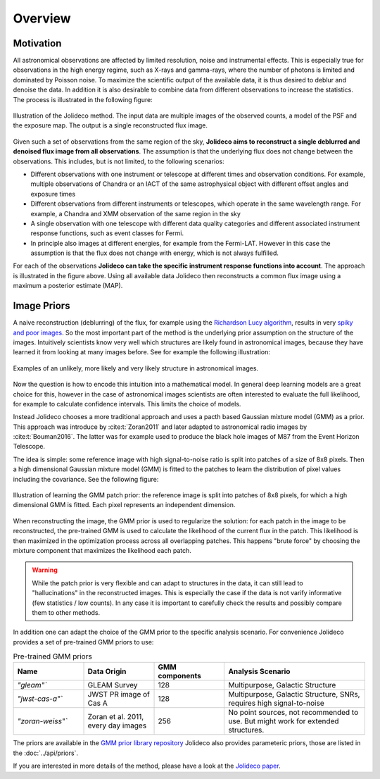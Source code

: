 ********
Overview
********


Motivation
==========

All astronomical observations are affected by limited resolution, noise and instrumental effects.
This is especially true for observations in the high energy regime, such as X-rays and gamma-rays,
where the number of photons is limited and dominated by Poisson noise. To maximize the scientific
output of the available data, it is thus desired to deblur and denoise the data. In addition it is
also desirable to combine data from different observations to increase the statistics. 
The process is illustrated in the following figure:

.. _jolideco_illustration:
.. figure:: ../jolideco-illustration.png
    :width: 600
    :alt: Jolideco illustration
    :align: center
    
    Illustration of the Jolideco method. The input data are multiple images of the observed counts,
    a model of the PSF and the exposure map. The output is a single reconstructed flux image.


Given such a set of observations from the same region of the sky, **Jolideco aims to reconstruct
a single deblurred and denoised flux image from all observations**. The assumption is that the underlying flux
does not change between the observations. This includes, but is not limited, to the following scenarios:

* Different observations with one instrument or telescope at different times and observation conditions.
  For example, multiple observations of Chandra or an IACT of the same astrophysical object with different
  offset angles and exposure times
* Different observations from different instruments or telescopes, which operate in the same wavelength range.
  For example, a Chandra and XMM observation of the same region in the sky
* A single observation with one telescope with different data quality categories and different associated
  instrument response functions, such as event classes for Fermi.
* In principle also images at different energies, for example from the Fermi-LAT. However in this case
  the assumption is that the flux does not change with energy, which is not always fulfilled.

For each of the observations **Jolideco can take the specific instrument response functions into account**.
The approach is illustrated in the figure above. Using all available data Jolideco then reconstructs 
a common flux image using a maximum a posterior estimate (MAP).

Image Priors
============

A naive reconstruction (deblurring) of the flux, for example using the `Richardson Lucy algorithm <https://en.wikipedia.org/wiki/Richardson–Lucy_deconvolution>`_,
results in very `spiky and poor images <_images/sphx_glr_first-steps_003.png>`_. So the most important part of the method is the
underlying prior assumption on the structure of the images. Intuitively scientists know very 
well which structures are likely found in astronomical images, because they have learned it from looking
at many images before. See for example the following illustration:

.. figure:: ../image-prior-intuition.png
    :width: 600
    :alt: Image prior intuition
    :align: center

    Examples of an unlikely, more likely and very likely structure in astronomical images.

Now the question is how to encode this intuition into a mathematical model. In general deep learning
models are a great choice for this, however in the case of astronomical images scientists are often
interested to evaluate the full likelihood, for example to calculate confidence intervals. This limits 
the choice of models. 

Instead Jolideco chooses a more traditional approach and uses a pacth based 
Gaussian mixture model (GMM) as a prior. This approach was introduce by :cite:t:`Zoran2011`
and later adapted to astronomical radio images by :cite:t:`Bouman2016`. The latter was
for example used to produce the black hole images of M87 from the Event Horizon Telescope.

The idea is simple: some reference image with high signal-to-noise ratio is split into patches of 
a size of 8x8 pixels. Then a high dimensional Gaussian mixture model (GMM) is fitted to the patches
to learn the distribution of pixel values including the covariance. See the following figure:

.. figure:: ../patch-priors.png
    :width: 600
    :alt: GMM prior
    :align: center

    Illustration of learning the GMM patch prior: the reference image is split into patches of 8x8 pixels,
    for which a high dimensional GMM is fitted. Each pixel represents an independent dimension.

When reconstructing the image, the GMM prior is used to regularize the solution: for each patch in the
image to be reconstructed, the pre-trained GMM is used to calculate the likelihood of the current flux 
in the patch. This likelihood is then maximized in the optimization process across all overlapping patches.
This happens "brute force" by choosing the mixture component that maximizes the likelihood each patch. 


.. warning::

  While the patch prior is very flexible and can adapt to structures in the data, it can still
  lead to "hallucinations" in the reconstructed images. This is especially the case if the 
  data is not varify informative (few statistics / low counts). In any case it is important 
  to carefully check the results and possibly compare them to other methods. 

In addition one can adapt the choice of the GMM prior to the specific analysis scenario. 
For convenience Jolideco provides a set of pre-trained GMM priors to use:

.. list-table:: Pre-trained GMM priors
   :widths: 25 25 25 50
   :header-rows: 1

   * - Name
     - Data Origin
     - GMM components
     - Analysis Scenario
   * - `"gleam"``
     - GLEAM Survey
     - 128
     - Multipurpose, Galactic Structure
   * - `"jwst-cas-a"``
     - JWST PR image of Cas A
     - 128
     - Multipurpose, Galactic Structure, SNRs, requires high signal-to-noise
   * - `"zoran-weiss"``
     - Zoran et al. 2011, every day images
     - 256
     - No point sources, not recommended to use. But might work for extended structures.


.. warning::

The priors are available in the `GMM prior library repository <https://github.com/jolideco/jolideco-gmm-prior-library>`_
Jolideco also provides parameteric priors, those are listed in the :doc:`../api/priors`.

If you are interested in more details of the method, please have a look at the `Jolideco paper <https://github.com/adonath/jolideco-paper/raw/main-pdf/ms.pdf>`_.